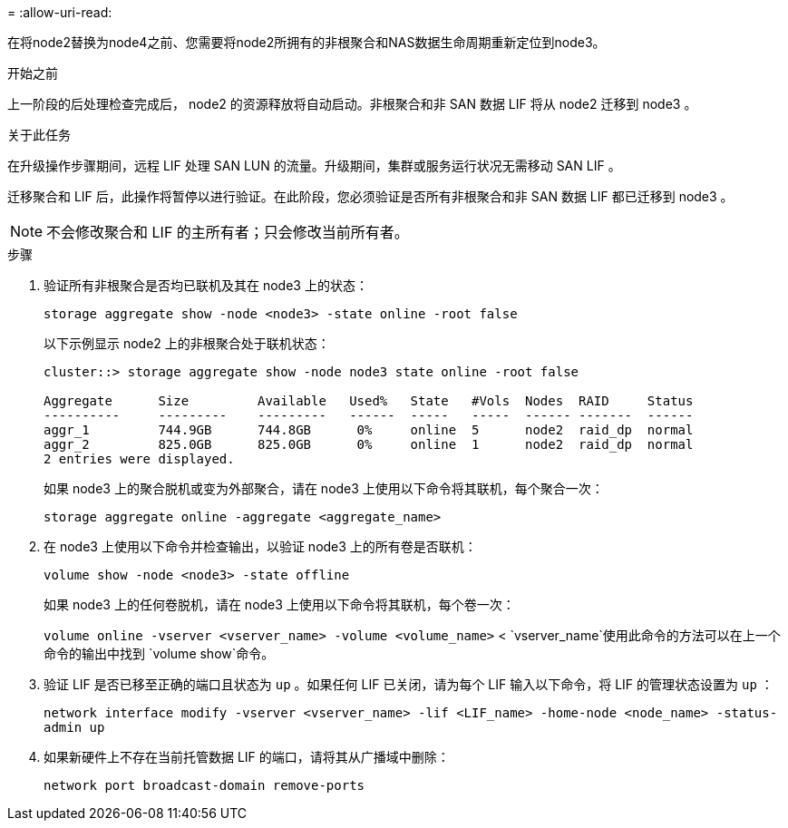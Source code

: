 = 
:allow-uri-read: 


在将node2替换为node4之前、您需要将node2所拥有的非根聚合和NAS数据生命周期重新定位到node3。

.开始之前
上一阶段的后处理检查完成后， node2 的资源释放将自动启动。非根聚合和非 SAN 数据 LIF 将从 node2 迁移到 node3 。

.关于此任务
在升级操作步骤期间，远程 LIF 处理 SAN LUN 的流量。升级期间，集群或服务运行状况无需移动 SAN LIF 。

迁移聚合和 LIF 后，此操作将暂停以进行验证。在此阶段，您必须验证是否所有非根聚合和非 SAN 数据 LIF 都已迁移到 node3 。


NOTE: 不会修改聚合和 LIF 的主所有者；只会修改当前所有者。

.步骤
. 验证所有非根聚合是否均已联机及其在 node3 上的状态：
+
`storage aggregate show -node <node3> -state online -root false`

+
以下示例显示 node2 上的非根聚合处于联机状态：

+
....
cluster::> storage aggregate show -node node3 state online -root false

Aggregate      Size         Available   Used%   State   #Vols  Nodes  RAID     Status
----------     ---------    ---------   ------  -----   -----  ------ -------  ------
aggr_1         744.9GB      744.8GB      0%     online  5      node2  raid_dp  normal
aggr_2         825.0GB      825.0GB      0%     online  1      node2  raid_dp  normal
2 entries were displayed.
....
+
如果 node3 上的聚合脱机或变为外部聚合，请在 node3 上使用以下命令将其联机，每个聚合一次：

+
`storage aggregate online -aggregate <aggregate_name>`

. 在 node3 上使用以下命令并检查输出，以验证 node3 上的所有卷是否联机：
+
`volume show -node <node3> -state offline`

+
如果 node3 上的任何卷脱机，请在 node3 上使用以下命令将其联机，每个卷一次：

+
`volume online -vserver <vserver_name> -volume <volume_name>` <  `vserver_name`使用此命令的方法可以在上一个命令的输出中找到 `volume show`命令。

. 验证 LIF 是否已移至正确的端口且状态为 `up` 。如果任何 LIF 已关闭，请为每个 LIF 输入以下命令，将 LIF 的管理状态设置为 `up` ：
+
`network interface modify -vserver <vserver_name> -lif <LIF_name> -home-node <node_name> -status-admin up`

. 如果新硬件上不存在当前托管数据 LIF 的端口，请将其从广播域中删除：
+
`network port broadcast-domain remove-ports`


